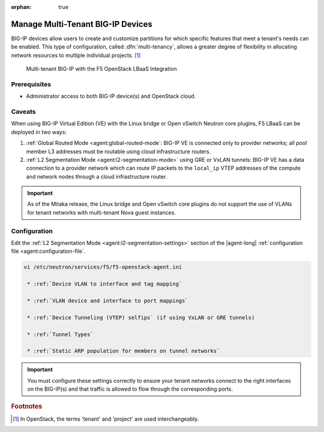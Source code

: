 :orphan: true

Manage Multi-Tenant BIG-IP Devices
==================================

BIG-IP devices allow users to create and customize partitions for which specific features that meet a tenant's needs can be enabled.
This type of configuration, called :dfn:`multi-tenancy`, allows a greater degree of flexibility in allocating network resources to multiple individual projects. [#]_

.. figure:: /_static/media/f5-lbaas-multi-tenancy.png
   :alt: Multi-tenant BIG-IP and F5 LBaaS
   :scale: 60%

   Multi-tenant BIG-IP with the F5 OpenStack LBaaS Integration


Prerequisites
-------------

- Administrator access to both BIG-IP device(s) and OpenStack cloud.

Caveats
-------

When using BIG-IP Virtual Edition (VE) with the Linux bridge or Open vSwitch Neutron core plugins, F5 LBaaS can be deployed in two ways:

#. :ref:`Global Routed Mode <agent:global-routed-mode`: BIG-IP VE is connected only to provider networks; all pool member L3 addresses must be routable using cloud infrastructure routers.

#. :ref:`L2 Segmentation Mode <agent:l2-segmentation-mode>` using GRE or VxLAN tunnels: BIG-IP VE has a data connection to a provider network which can route IP packets to the ``local_ip`` VTEP addresses of the compute and network nodes through a cloud infrastructure router.

.. important::

   As of the Mitaka release, the Linux bridge and Open vSwitch core plugins do not support the use of VLANs for tenant networks with multi-tenant Nova guest instances.

Configuration
-------------

Edit the :ref:`L2 Segmentation Mode <agent:l2-segmentation-settings>` section of the |agent-long| :ref:`configuration file <agent:configuration-file`.

.. code-block:: text

   vi /etc/neutron/services/f5/f5-openstack-agent.ini

    * :ref:`Device VLAN to interface and tag mapping`

    * :ref:`VLAN device and interface to port mappings`

    * :ref:`Device Tunneling (VTEP) selfips` (if using VxLAN or GRE tunnels)

    * :ref:`Tunnel Types`

    * :ref:`Static ARP population for members on tunnel networks`


.. important::

   You must configure these settings correctly to ensure your tenant networks connect to the right interfaces on the BIG-IP(s) and that traffic is allowed to flow through the corresponding ports.

.. todo:: provide actual example configuration

.. Further Reading
    ---------------
    .. seealso::
        * x
        * y
        * z

.. rubric:: Footnotes
.. [#] In OpenStack, the terms 'tenant' and 'project' are used interchangeably.


.. _system configuration: https://support.f5.com/kb/en-us/products/big-ip_ltm/manuals/product/bigip-system-initial-configuration-12-0-0/2.html#conceptid
.. _local traffic management: https://support.f5.com/kb/en-us/products/big-ip_ltm/manuals/product/ltm-basics-12-0-0.html
.. _device service clustering: https://support.f5.com/kb/en-us/products/big-ip_ltm/manuals/product/bigip-device-service-clustering-admin-12-0-0.html
